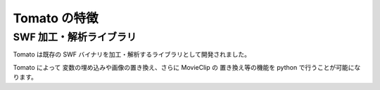 ==============
Tomato の特徴
==============

SWF 加工・解析ライブラリ
-------------------------

Tomato は既存の SWF バイナリを加工・解析するライブラリとして開発されました。

Tomato によって 変数の埋め込みや画像の置き換え、さらに MovieClip の
置き換え等の機能を python で行うことが可能になります。
